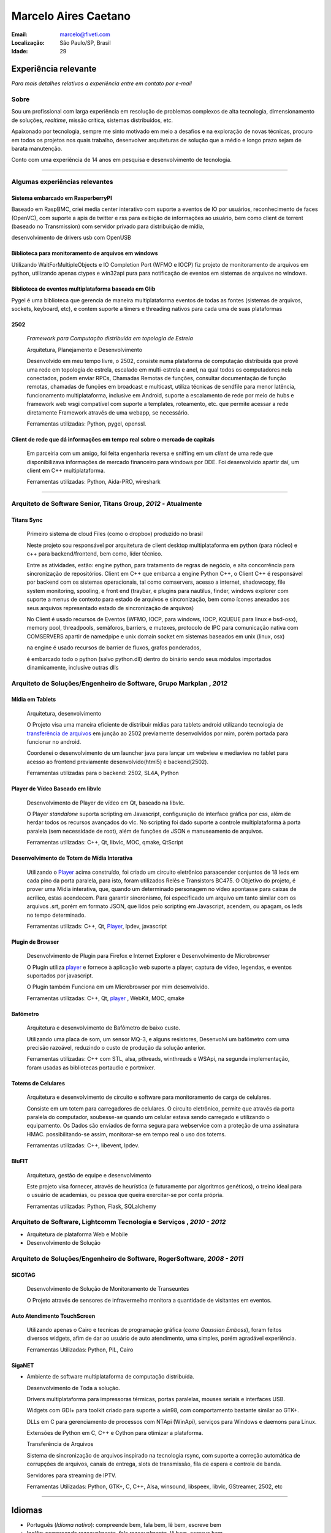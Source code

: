 Marcelo Aires Caetano
========================
:Email: marcelo@fiveti.com
:Localização: São Paulo/SP, Brasil
:Idade: 29

Experiência relevante
---------------------
*Para mais detalhes relativos a experiência entre em contato por e-mail*

Sobre
~~~~~

Sou um profissional com larga experiência em resolução de problemas complexos de alta tecnologia, dimensionamento de soluções, *realtime*, missão crítica, sistemas distribuídos, etc.

Apaixonado por tecnologia, sempre me sinto motivado em meio a desafios e na exploração de novas técnicas, procuro em todos os projetos nos quais trabalho, desenvolver arquiteturas de solução que a médio e longo prazo sejam de barata manutenção.

Conto com uma experiência de 14 anos em pesquisa e desenvolvimento de tecnologia.

.. . [1] Neste Currículo, pretendo demonstrar apenas as experiências que eu achar mais relevantes e apenas de no máximo 4 anos de carreira. para maiores informações, entre em contato por email e/ou acesse minha página no github (esta página tem apenas projetos públicos feitos por mim de 1 ano pra cá).

_______



Algumas experiências relevantes
~~~~~~~~~~~~~~~~~~~~~~~~~~~~~~~


Sistema embarcado em RasperberryPI
____________________________________________________

Baseado em RaspBMC, criei media center interativo com suporte a eventos de IO por usuários, reconhecimento de faces (OpenVC), com suporte a apis de twitter e rss para exibição de informações ao usuário,
bem como client de torrent (baseado no Transmission) com servidor privado para distribuição de mídia,

desenvolvimento de drivers usb com OpenUSB


.. _2502:

Biblioteca para monitoramento de arquivos em windows
____________________________________________________

Utilizando WaitForMultipleObjects e IO Completion Port (WFMO e IOCP) fiz projeto de monitoramento de arquivos em python, utilizando apenas ctypes e win32api pura para notificação de eventos em sistemas de arquivos no windows.



Biblioteca de eventos multiplataforma baseada em Glib
_____________________________________________________

Pygel é uma biblioteca que gerencia de maneira multiplataforma eventos de todas as fontes (sistemas de arquivos, sockets, keyboard, etc), e contem suporte a timers e threading nativos para cada uma de suas plataformas


2502
____
  *Framework para Computação distribuída em topologia de Estrela*

  Arquitetura, Planejamento e Desenvolvimento

  Desenvolvido em meu tempo livre, o 2502, consiste numa plataforma de computação distribuída que provê uma rede em topologia de estrela, escalado em multi-estrela e anel, na qual todos os computadores nela conectados, podem enviar RPCs, Chamadas Remotas de funções, consultar documentação de função remotas, chamadas de funções em broadcast e multicast, utiliza técnicas de sendfile para menor latência, funcionamento multiplataforma, inclusive em Android, suporte a escalamento de rede por meio de hubs e framework web wsgi compatível com suporte a templates, roteamento, etc.  que permite acessar a rede diretamente Framework através de uma webapp, se necessário.

  Ferramentas utilizadas: Python, pygel, openssl.


Client de rede que dá informações em tempo real sobre o mercado de capitais
___________________________________________________________________________

  Em parceiria com um amigo, foi feita engenharia reversa e sniffing em um *client* de uma rede que disponibilizava informações de mercado financeiro para windows por DDE. Foi desenvolvido apartir daí, um client em C++ multiplataforma.

  Ferramentas utilizadas: Python, Aida-PRO, wireshark

______


Arquiteto de Software Senior, Titans Group, *2012* - Atualmente
~~~~~~~~~~~~~~~~~~~~~~~~~~~~~~~~~~~~~~~~~~~~~~~~~~~~~~~~~~~~~~~~~~~~~~~~~~~~~~~~

Titans Sync
_______________________________________
 Primeiro sistema de cloud Files (como o dropbox) produzido no brasil

 Neste projeto sou responsável por arquitetura de client desktop multiplataforma em python (para núcleo) e c++ para backend/frontend, bem como, líder técnico.

 Entre as atividades, estão: engine python, para tratamento de regras de negócio, e alta concorrência para sincronização de repositórios.
 Client em C++ que embarca a engine Python C++,
 o Client C++ é responsável por backend com os sistemas operacionais, tal como comservers, acesso a internet, shadowcopy, file system monitoring, spooling, e front end (traybar, e plugins para nautilus, finder, windows explorer com suporte a menus de contexto para estado de arquivos e sincronização, bem como ícones anexados aos seus arquivos representado estado de sincronização de arquivos)

 No Client é usado recursos de Eventos (WFMO, IOCP, para windows, IOCP, KQUEUE para linux e bsd-osx), memory pool, threadpools, semáforos, barriers, e mutexes, protocolo de IPC para comunicação nativa com COMSERVERS apartir de namedpipe e unix domain socket em sistemas baseados em unix (linux, osx)

 na engine é usado recursos de barrier de fluxos, grafos ponderados,

 é embarcado todo o python (salvo python.dll) dentro do binário sendo seus módulos importados dinamicamente, inclusive outras dlls



Arquiteto de Soluções/Engenheiro de Software, Grupo Markplan , *2012*
~~~~~~~~~~~~~~~~~~~~~~~~~~~~~~~~~~~~~~~~~~~~~~~~~~~~~~~~~~~~~~~~~~~~~~~~~~~~~~~~
Mídia em Tablets
_______________________________________

 Arquitetura, desenvolvimento

 O Projeto visa uma maneira eficiente de distribuir mídias para tablets android utilizando tecnologia de `transferência de arquivos`_ em junção ao 2502 previamente desenvolvidos por mim, porém portada para funcionar no android.

 Coordenei o desenvolvimento de um launcher java para lançar um webview e mediaview no tablet para acesso ao frontend previamente desenvolvido(html5) e backend(2502).

 Ferramentas utilizadas para o backend: 2502, SL4A, Python

.. _Player:

Player de Vídeo Baseado em libvlc
_________________________________
 Desenvolvimento de Player de vídeo em Qt, baseado na libvlc.

 O Player *standalone* suporta scripting em Javascript, configuração de interface gráfica por css, além de herdar todos os recursos avançados do vlc. No scripting foi dado suporte a controle multiplataforma à porta paralela (sem necessidade de root), além de funções de JSON e manuseamento de arquivos.

 Ferramentas utilizadas: C++, Qt, libvlc, MOC, qmake, QtScript

Desenvolvimento de Totem de Mídia Interativa
____________________________________________
 Utilizando o `Player`_ acima construído, foi criado um circuito eletrônico paraacender conjuntos de 18 leds em cada pino da porta paralela, para isto, foram utilizados Relês e Transistors BC475.
 O Objetivo do projeto, é prover uma Mídia interativa, que, quando um determinado personagem no vídeo apontasse para caixas de acrílico, estas acendecem.
 Para garantir sincronismo, foi especificado um arquivo um tanto similar com os arquivos .srt, porém em formato JSON, que lidos pelo scripting em Javascript, acendem, ou apagam, os leds no tempo determinado.

 Ferramentas utilizads: C++, Qt, `Player`_, lpdev, javascript

.. _Mídia em elevadores:
Plugin de Browser
__________________________________________
 Desenvolvimento de Plugin para Firefox e Internet Explorer e Desenvolvimento de Microbrowser

 O Plugin utiliza `player`_ e fornece à aplicação web suporte a player, captura de vídeo, legendas, e eventos suportados por javascript.

 O Plugin também Funciona em um Microbrowser por mim desenvolvido.

 Ferramentas utilizadas: C++, Qt, `player`_ , WebKit, MOC, qmake

Bafômetro
_________
 Arquitetura e desenvolvimento de Bafômetro de baixo custo.

 Utilizando uma placa de som, um sensor MQ-3, e alguns resistores, Desenvolvi um bafômetro com uma precisão razoável, reduzindo o custo de produção da solução anterior.

 Ferramentas utilizadas: C++ com STL, alsa, pthreads, winthreads e WSApi, na segunda implementação, foram usadas as bibliotecas portaudio e portmixer.

Totems de Celulares
___________________
 Arquitetura e desenvolvimento de circuito e software para monitoramento de carga de celulares.

 Consiste em um totem para carregadores de celulares. O circuito eletrônico, permite que através da porta paralela do computador, soubesse-se quando um celular estava sendo carregado e utilizando o equipamento. Os Dados são enviados de forma segura para webservice com a proteção de uma assinatura HMAC. possibilitando-se assim, monitorar-se em tempo real o uso dos totems.

 Ferramentas utilizadas: C++, libevent, lpdev.

BluFIT
______
   Arquitetura, gestão de equipe e desenvolvimento

   Este projeto visa fornecer, através de heurística (e futuramente por algoritmos genéticos), o treino ideal para o usuário de academias, ou pessoa que queira exercitar-se por conta própria.

   Ferramentas utilizadas: Python, Flask, SQLalchemy

Arquiteto de Software, Lightcomm Tecnologia e Serviços , *2010 - 2012*
~~~~~~~~~~~~~~~~~~~~~~~~~~~~~~~~~~~~~~~~~~~~~~~~~~~~~~~~~~~~~~~~~~~~~~~
- Arquitetura de plataforma Web e Mobile
- Desenvolvimento de Solução

Arquiteto de Soluções/Engenheiro de Software, RogerSoftware, *2008 - 2011*
~~~~~~~~~~~~~~~~~~~~~~~~~~~~~~~~~~~~~~~~~~~~~~~~~~~~~~~~~~~~~~~~~~~~~~~~~~
SICOTAG
_______
   Desenvolvimento de Solução de Monitoramento de Transeuntes

   O Projeto através de sensores de infravermelho monitora a quantidade de visitantes em eventos.

Auto Atendimento TouchScreen
____________________________
  Utilizando apenas o Cairo e tecnicas de programação gráfica (*como Gaussian Emboss*), foram feitos diversos widgets, afim de dar ao usuário de auto atendimento, uma simples, porém agradável experiência.

  Ferramentas Utilizadas: Python, PIL, Cairo


SigaNET
_______
- Ambiente de software multiplataforma de computação distribuída.

  Desenvolvimento de Toda a solução.

  Drivers multiplataforma para impressoras térmicas, portas paralelas, mouses seriais e interfaces USB.

  Widgets com GDI+ para toolkit criado para suporte a win98, com comportamento bastante similar ao GTK+.

  DLLs em C para gerenciamento de processos com NTApi (WinApi), serviços para Windows e daemons para Linux.

  Extensões de Python em C, C++ e Cython para otimizar a plataforma.

  _`Transferência de Arquivos`

  Sistema de sincronização de arquivos inspirado na tecnologia rsync, com suporte a correção automática de corrupções de arquivos, canais de entrega, slots de transmissão, fila de espera e controle de banda.

  Servidores para streaming de IPTV.

  Ferramentas Utilizadas: Python, GTK+, C, C++,  Alsa, winsound, libspeex, libvlc, GStreamer, 2502, etc

===============

Idiomas
-------
- Português (*Idioma nativo*): compreende bem, fala bem, lê bem, escreve bem
- Inglês: compreende razoavelmente, fala razoavelmente, lê bem, escreve bem

Habilidades
-----------
Eletrônica
~~~~~~~~~~
- Desenvolvimento de circuitos eletrônicos

Desenvolvimento de Software
~~~~~~~~~~~~~~~~~~~~~~~~~~~
- Nível *expert* em desenvolvimento em Python
- Nível avançado em desenvolvimento em C e C++
- Nível avançado em Multiprogramação (threads, mutexes, semaphores, condition variable, sistemas de eventos, barriers)
- Nível *expert* em sistemas distribuídos
- Programação em: Python, C, C++, Javascript, PHP, Lua, etc.
- Ferramentas: Hg, Git, Fossil, Apache, QMake, CMake, Subversion, MySQL, SQLite3, etc.
- Metodologia: Ágil (Scrum, XP)
- Plataformas: FreeBSD, Linux (Debian, Ubuntu), OSX, Windows (98, 2000, XP, 7).
- Bibliotecas: STL, Qt, GTK, Glib, Cairo, WxWidgets, Readline, WinAPI, Zlib, etc.
- Solidos conhecimentos em TCP/IP, UDP, IP, IPv6, Sistemas de Rotas
- Experiência com Blutooth, PPP
- Conhecimentos avançados em Posix
- Conhecimentos em Linux Kernel

Maiores Influcências
~~~~~~~~~~~~~~~~~~~~
Andrew S. Tanenbaum, Djisktra, Donald Knuth, Leslie Lamport, D. Richard Hipp, Fabrice Bellard, Et. Al.
boa

Projetos, e Links
------------------------------
- `github`_ - Minha página pessoal do github contendo projetos que mantenho e que desenvolvo
- Este `Currículo`_: `Repositório`_ (atualizada em 16 de junho de 2013)

.. _`github`: https://github.com/caetanus
.. _`Currículo`: https://github.com/caetanus/resume/blob/master/resume-pt_br.rst
.. _`Repositório`: https://github.com/caetanus/resume/
